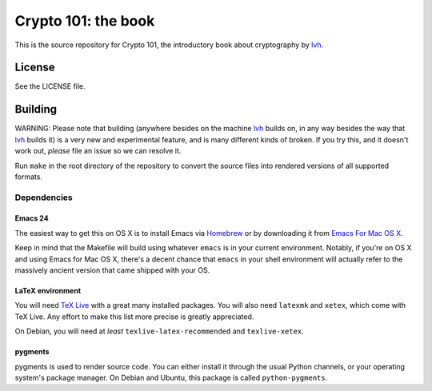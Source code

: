 ======================
 Crypto 101: the book
======================

This is the source repository for Crypto 101, the introductory book
about cryptography by lvh_.

.. _lvh: https://twitter.com/lvh

License
=======

See the LICENSE file.

Building
========

WARNING: Please note that building (anywhere besides on the machine
lvh_ builds on, in any way besides the way that lvh_ builds it) is a
very new and experimental feature, and is many different kinds of
broken. If you try this, and it doesn't work out, *please* file an
issue so we can resolve it.

Run ``make`` in the root directory of the repository to convert the
source files into rendered versions of all supported formats.

Dependencies
------------

Emacs 24
~~~~~~~~

The easiest way to get this on OS X is to install Emacs via Homebrew_
or by downloading it from `Emacs For Mac OS X`_.

.. _Homebrew: http://brew.sh/
.. _`Emacs For Mac OS X`: http://emacsformacosx.com/

Keep in mind that the Makefile will build using whatever ``emacs`` is
in your current environment. Notably, if you're on OS X and using
Emacs for Mac OS X, there's a decent chance that ``emacs`` in your
shell environment will actually refer to the massively ancient version
that came shipped with your OS.

LaTeX environment
~~~~~~~~~~~~~~~~~

You will need `TeX Live`_ with a great many installed packages. You
will also need ``latexmk`` and ``xetex``, which come with TeX Live.
Any effort to make this list more precise is greatly appreciated.

On Debian, you will need at *least* ``texlive-latex-recommended`` and
``texlive-xetex``.

.. _`TeX Live`: https://www.tug.org/texlive/

pygments
~~~~~~~~

pygments is used to render source code. You can either install it
through the usual Python channels, or your operating system's package
manager. On Debian and Ubuntu, this package is called
``python-pygments``.

